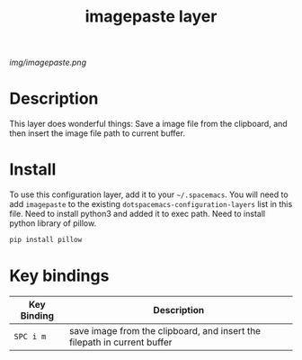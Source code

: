 #+TITLE: imagepaste layer

# The maximum height of the logo should be 200 pixels.
[[img/imagepaste.png]]

# TOC links should be GitHub style anchors.
* Table of Contents                                        :TOC_4_gh:noexport:
 - [[#description][Description]]
 - [[#install][Install]]
 - [[#key-bindings][Key bindings]]

* Description
This layer does wonderful things:
Save a image file from the clipboard, and then insert the 
image file path to current buffer.

* Install
To use this configuration layer, add it to your =~/.spacemacs=. You will need to
add =imagepaste= to the existing =dotspacemacs-configuration-layers= list in this
file.
Need to install python3 and added it to exec path.
Need to install python library of pillow.
#+BEGIN_SRC bash
pip install pillow
#+END_SRC

* Key bindings

| Key Binding | Description    |
|-------------+----------------|
| ~SPC i m~   | save image from the clipboard, and insert the filepath in current buffer   |
# Use GitHub URLs if you wish to link a Spacemacs documentation file or its heading.
# Examples:
# [[https://github.com/syl20bnr/spacemacs/blob/master/doc/VIMUSERS.org#sessions]]
# [[https://github.com/syl20bnr/spacemacs/blob/master/layers/%2Bfun/emoji/README.org][Link to Emoji layer README.org]]
# If space-doc-mode is enabled, Spacemacs will open a local copy of the linked file.
